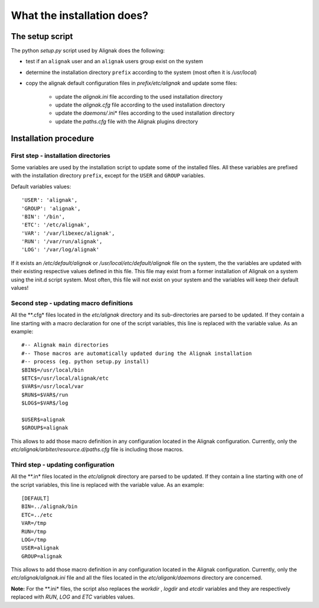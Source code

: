 .. _Installation/what_is_it:

===========================
What the installation does?
===========================

The setup script
================

The python *setup.py* script used by Alignak does the following:

* test if an ``alignak`` user and an ``alignak`` users group exist on the system

* determine the installation directory ``prefix`` according to the system (most often it is */usr/local*)

* copy the alignak default configuration files in *prefix/etc/alignak* and update some files:

    - update the *alignak.ini* file according to the used installation directory
    - update the *alignak.cfg* file according to the used installation directory
    - update the *daemons/*.ini* files according to the used installation directory
    - update the *paths.cfg* file with the Alignak plugins directory

Installation procedure
======================

First step - installation directories
-------------------------------------

Some variables are used by the installation script to update some of the installed files. All these variables are prefixed with the installation directory ``prefix``, except for the ``USER`` and ``GROUP`` variables.

Default variables values::

    'USER': 'alignak',
    'GROUP': 'alignak',
    'BIN': '/bin',
    'ETC': '/etc/alignak',
    'VAR': '/var/libexec/alignak',
    'RUN': '/var/run/alignak',
    'LOG': '/var/log/alignak'

If it exists an */etc/default/alignak* or */usr/local/etc/default/alignak* file on the system, the the variables are updated with their existing respective values defined in this file. This file may exist from a former installation of Alignak on a system using the init.d script system. Most often, this file will not exist on your system and the variables will keep their default values!

Second step - updating macro definitions
----------------------------------------

All the **.cfg* files located in the *etc/alignak* directory and its sub-directories are parsed to be updated. If they contain a line starting with a macro declaration for one of the script variables, this line is replaced with the variable value. As an example:
::

    #-- Alignak main directories
    #-- Those macros are automatically updated during the Alignak installation
    #-- process (eg. python setup.py install)
    $BIN$=/usr/local/bin
    $ETC$=/usr/local/alignak/etc
    $VAR$=/usr/local/var
    $RUN$=$VAR$/run
    $LOG$=$VAR$/log

    $USER$=alignak
    $GROUP$=alignak

This allows to add those macro definition in any configuration located in the Alignak configuration. Currently, only the *etc/alignak/arbiter/resource.d/paths.cfg* file is including those macros.


Third step - updating configuration
-----------------------------------

All the **.in* files located in the *etc/alignak* directory are parsed to be updated. If they contain a line starting with one of the script variables, this line is replaced with the variable value. As an example:
::

    [DEFAULT]
    BIN=../alignak/bin
    ETC=../etc
    VAR=/tmp
    RUN=/tmp
    LOG=/tmp
    USER=alignak
    GROUP=alignak


This allows to add those macro definition in any configuration located in the Alignak configuration. Currently, only the *etc/alignak/alignak.ini* file and all the files located in the *etc/aligank/daemons* directory are concerned.

**Note:** For the **.ini* files, the script also replaces the *workdir* , *logdir* and *etcdir* variables and they are respectively replaced with *RUN*, *LOG* and *ETC* variables values.
